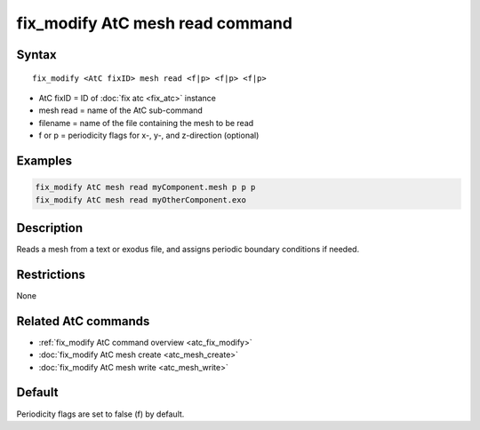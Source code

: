 .. index:: fix_modify AtC mesh read

fix_modify AtC mesh read command
===================================

Syntax
""""""

.. parsed-literal::

   fix_modify <AtC fixID> mesh read <f|p> <f|p> <f|p>

* AtC fixID = ID of :doc:`fix atc <fix_atc>` instance
* mesh read = name of the AtC sub-command
* filename = name of the file containing the mesh to be read
* f or p = periodicity flags for x-, y-, and z-direction (optional)

Examples
""""""""

.. code-block:: LAMMPS

   fix_modify AtC mesh read myComponent.mesh p p p
   fix_modify AtC mesh read myOtherComponent.exo

Description
"""""""""""

Reads a mesh from a text or exodus file, and assigns periodic boundary
conditions if needed.

Restrictions
""""""""""""

None

Related AtC commands
""""""""""""""""""""

- :ref:`fix_modify AtC command overview <atc_fix_modify>`
- :doc:`fix_modify AtC mesh create <atc_mesh_create>`
- :doc:`fix_modify AtC mesh write <atc_mesh_write>`

Default
"""""""

Periodicity flags are set to false (f) by default.
